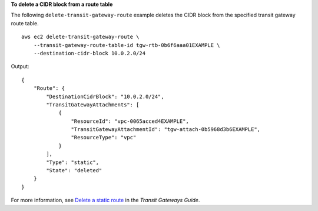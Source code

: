 **To delete a CIDR block from a route table**

The following ``delete-transit-gateway-route`` example deletes the CIDR block from the specified transit gateway route table. ::

    aws ec2 delete-transit-gateway-route \
        --transit-gateway-route-table-id tgw-rtb-0b6f6aaa01EXAMPLE \
        --destination-cidr-block 10.0.2.0/24

Output::

    {
        "Route": {
            "DestinationCidrBlock": "10.0.2.0/24",
            "TransitGatewayAttachments": [
                {
                    "ResourceId": "vpc-0065acced4EXAMPLE",
                    "TransitGatewayAttachmentId": "tgw-attach-0b5968d3b6EXAMPLE",
                    "ResourceType": "vpc"
                }
            ],
            "Type": "static",
            "State": "deleted"
        }
    }

For more information, see `Delete a static route <https://docs.aws.amazon.com/vpc/latest/tgw/tgw-route-tables.html#tgw-delete-static-route>`__ in the *Transit Gateways Guide*.